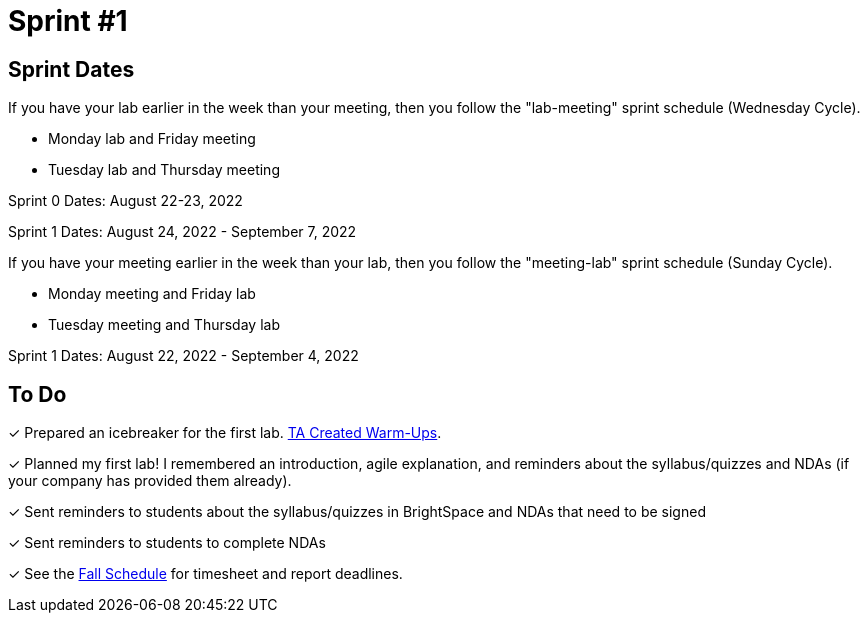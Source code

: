 = Sprint #1

== Sprint Dates
If you have your lab earlier in the week than your meeting, then you follow the "lab-meeting" sprint schedule (Wednesday Cycle). 

* Monday lab and Friday meeting
* Tuesday lab and Thursday meeting

Sprint 0 Dates: August 22-23, 2022

Sprint 1 Dates: August 24, 2022 - September 7, 2022

If you have your meeting earlier in the week than your lab, then you follow the "meeting-lab" sprint schedule (Sunday Cycle).

* Monday meeting and Friday lab
* Tuesday meeting and Thursday lab

Sprint 1 Dates: August 22, 2022 - September 4, 2022

== To Do

&#10003; Prepared an icebreaker for the first lab. xref:trainingModules/ta_training_module3_4_warmups.adoc[TA Created Warm-Ups].

&#10003; Planned my first lab! I remembered an introduction, agile explanation, and reminders about the syllabus/quizzes and NDAs (if your company has provided them already).

&#10003; Sent reminders to students about the syllabus/quizzes in BrightSpace and NDAs that need to be signed

&#10003; Sent reminders to students to complete NDAs

&#10003; See the xref:fall2022/schedule.adoc[Fall Schedule] for timesheet and report deadlines.
